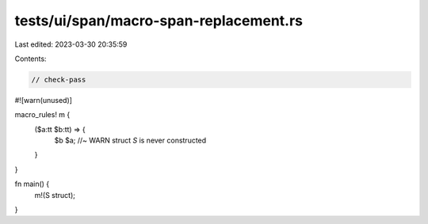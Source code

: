tests/ui/span/macro-span-replacement.rs
=======================================

Last edited: 2023-03-30 20:35:59

Contents:

.. code-block:: rs

    // check-pass

#![warn(unused)]

macro_rules! m {
    ($a:tt $b:tt) => {
        $b $a; //~ WARN struct `S` is never constructed
    }
}

fn main() {
    m!(S struct);
}


